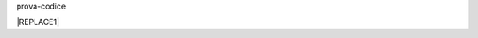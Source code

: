 prova-codice


|REPLACE1|


.. bottom of content


.. |REPLACE1| raw:: html

    <span class="footer_small">Il portale è realizzato con <a href="http://sphinx-doc.org/">Sphinx</a> utilizzando il tema <a href="https://github.com/rtfd/sphinx_rtd_theme">Sphinx Theme</a> fornito da <a href="https://readthedocs.org">Read the Docs</a>.</span>